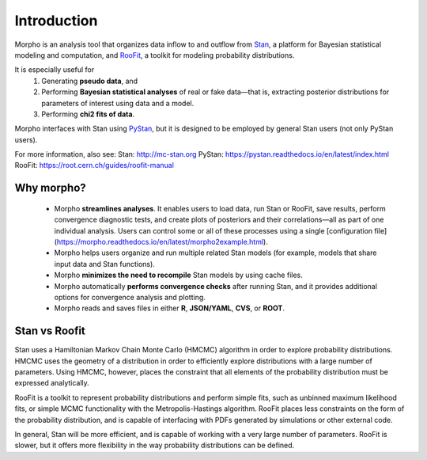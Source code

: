 ========================================
Introduction
========================================

Morpho is an analysis tool that organizes data inflow to and outflow from Stan_, a platform for Bayesian statistical modeling and computation,
and RooFit_, a toolkit for modeling probability distributions.

.. _Stan: http://mc-stan.org/
.. _RooFit: https://root.cern.ch/guides/roofit-manual

It is especially useful for
  1) Generating **pseudo data**, and
  2) Performing **Bayesian statistical analyses** of real or fake data—that is, extracting posterior distributions for parameters of interest using data and a model.
  3) Performing **chi2 fits of data**.

Morpho interfaces with Stan using PyStan_, but it is designed to be employed by general Stan users (not only PyStan users).

.. _PyStan: https://pystan.readthedocs.io/en/latest/

For more information, also see:
Stan:   http://mc-stan.org
PyStan: https://pystan.readthedocs.io/en/latest/index.html
RooFit: https://root.cern.ch/guides/roofit-manual

Why morpho?
------------------

  - Morpho **streamlines analyses**. It enables users to load data, run Stan or RooFit, save results, perform convergence diagnostic tests, and create plots of posteriors and their correlations—all as part of one individual analysis. Users can control some or all of these processes using a single [configuration file](https://morpho.readthedocs.io/en/latest/morpho2example.html).
  - Morpho helps users organize and run multiple related Stan models (for example, models that share input data and Stan functions).
  - Morpho **minimizes the need to recompile** Stan models by using cache files.
  - Morpho automatically **performs convergence checks** after running Stan, and it provides additional options for convergence analysis and plotting.
  - Morpho reads and saves files in either **R**, **JSON/YAML**, **CVS**, or **ROOT**.

Stan vs Roofit
------------------

Stan uses a Hamiltonian Markov Chain Monte Carlo (HMCMC) algorithm in order
to explore probability distributions. HMCMC uses the geometry of a
distribution in order to efficiently explore distributions with a large
number of parameters. Using HMCMC, however, places the constraint
that all elements of the probability distribution must be expressed
analytically.

RooFit is a toolkit to represent probability distributions and perform
simple fits, such as unbinned maximum likelihood fits, or simple
MCMC functionality with the Metropolis-Hastings algorithm. RooFit places
less constraints on the form of the probability distribution, and is
capable of interfacing with PDFs generated by simulations or other
external code.

In general, Stan will be more efficient, and is capable of working with
a very large number of parameters. RooFit is slower, but
it offers more flexibility in the way probability distributions can
be defined.
